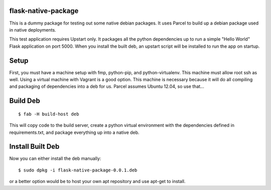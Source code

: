 flask-native-package
====================

This is a dummy package for testing out some native debian packages. It
uses Parcel to build up a debian package used in native deployments.

This test application requires Upstart only. It packages all the python dependencies
up to run a simple "Hello World" Flask application on port 5000. When you install the
built deb, an upstart script will be installed to run the app on startup.

Setup
=====

First, you must have a machine setup with fmp, python-pip, and
python-virtualenv. This machine must allow root ssh as well. Using a
virtual machine with Vagrant is a good option. This machine is necessary because
it will do all compiling and packaging of dependencies into a deb for us. Parcel
assumes Ubuntu 12.04, so use that...

Build Deb
=========

::

    $ fab -H build-host deb

This will copy code to the build server, create a python virtual environment
with the dependencies defined in requirements.txt, and package everything up
into a native deb.

Install Built Deb
=================

Now you can either install the deb manually:

::

    $ sudo dpkg -i flask-native-package-0.0.1.deb

or a better option would be to host your own apt repository and use apt-get to
install.
